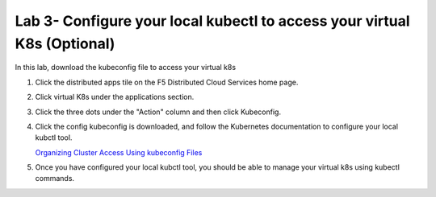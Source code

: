 Lab 3- Configure your local kubectl to access your virtual K8s (Optional)
=========================================================================

In this lab, download the kubeconfig file to access your virtual k8s

#. Click the distributed apps tile on the F5 Distributed Cloud Services home page.

   .. image:: ../images/distributedappclick.png
      :width: 800px

#. Click virtual K8s under the applications section.

   .. image:: ../images/distributedappclickvirtualk8s.png
      :width: 250pt

#. Click the three dots under the "Action" column and then click Kubeconfig.

   .. image:: ../images/distributedappclickvirtualk8kubeconfig.png
      :width: 800px

#. Click the config kubeconfig is downloaded, and follow the Kubernetes documentation to configure your local kubctl tool. 

   `Organizing Cluster Access Using kubeconfig Files <https://kubernetes.io/docs/concepts/configuration/organize-cluster-access-kubeconfig/>`_

#. Once you have configured your local kubctl tool, you should be able to manage your virtual k8s using kubectl commands.
